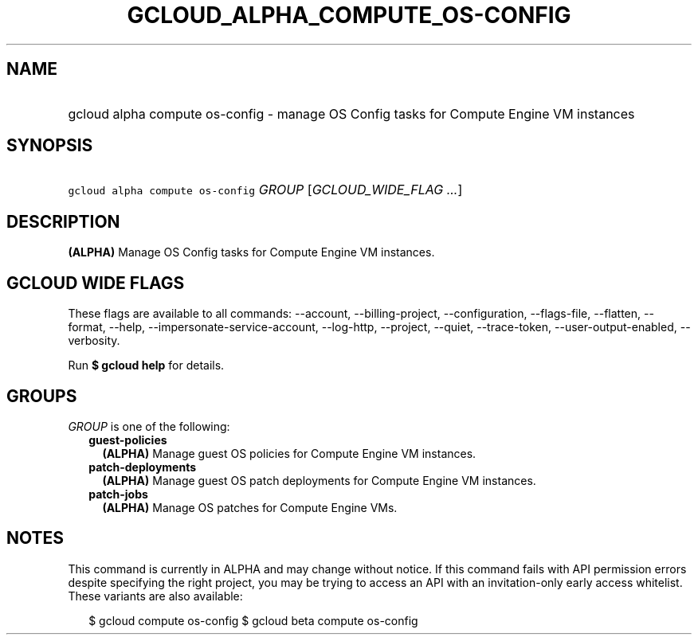 
.TH "GCLOUD_ALPHA_COMPUTE_OS\-CONFIG" 1



.SH "NAME"
.HP
gcloud alpha compute os\-config \- manage OS Config tasks for Compute Engine VM instances



.SH "SYNOPSIS"
.HP
\f5gcloud alpha compute os\-config\fR \fIGROUP\fR [\fIGCLOUD_WIDE_FLAG\ ...\fR]



.SH "DESCRIPTION"

\fB(ALPHA)\fR Manage OS Config tasks for Compute Engine VM instances.



.SH "GCLOUD WIDE FLAGS"

These flags are available to all commands: \-\-account, \-\-billing\-project,
\-\-configuration, \-\-flags\-file, \-\-flatten, \-\-format, \-\-help,
\-\-impersonate\-service\-account, \-\-log\-http, \-\-project, \-\-quiet,
\-\-trace\-token, \-\-user\-output\-enabled, \-\-verbosity.

Run \fB$ gcloud help\fR for details.



.SH "GROUPS"

\f5\fIGROUP\fR\fR is one of the following:

.RS 2m
.TP 2m
\fBguest\-policies\fR
\fB(ALPHA)\fR Manage guest OS policies for Compute Engine VM instances.

.TP 2m
\fBpatch\-deployments\fR
\fB(ALPHA)\fR Manage guest OS patch deployments for Compute Engine VM instances.

.TP 2m
\fBpatch\-jobs\fR
\fB(ALPHA)\fR Manage OS patches for Compute Engine VMs.


.RE
.sp

.SH "NOTES"

This command is currently in ALPHA and may change without notice. If this
command fails with API permission errors despite specifying the right project,
you may be trying to access an API with an invitation\-only early access
whitelist. These variants are also available:

.RS 2m
$ gcloud compute os\-config
$ gcloud beta compute os\-config
.RE

